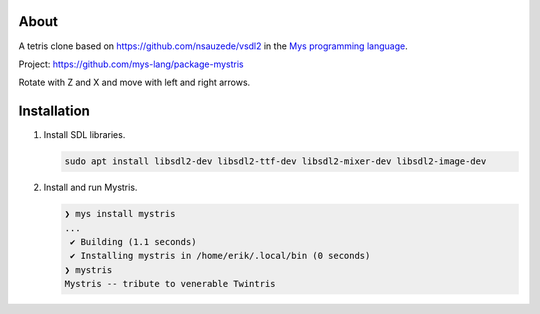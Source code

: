 |discord|_
|test|_
|stars|_

About
=====

A tetris clone based on https://github.com/nsauzede/vsdl2 in the `Mys
programming language`_.

Project: https://github.com/mys-lang/package-mystris

.. image:: images/screenshot.png

Rotate with Z and X and move with left and right arrows.

Installation
============

#. Install SDL libraries.

   .. code-block:: text

      sudo apt install libsdl2-dev libsdl2-ttf-dev libsdl2-mixer-dev libsdl2-image-dev

#. Install and run Mystris.

   .. code-block:: myscon

      ❯ mys install mystris
      ...
       ✔ Building (1.1 seconds)
       ✔ Installing mystris in /home/erik/.local/bin (0 seconds)
      ❯ mystris
      Mystris -- tribute to venerable Twintris

.. |discord| image:: https://img.shields.io/discord/777073391320170507?label=Discord&logo=discord&logoColor=white
.. _discord: https://discord.gg/GFDN7JvWKS

.. |test| image:: https://github.com/mys-lang/package-mystris/actions/workflows/pythonpackage.yml/badge.svg
.. _test: https://github.com/mys-lang/package-mystris/actions/workflows/pythonpackage.yml

.. |stars| image:: https://img.shields.io/github/stars/mys-lang/package-mystris?style=social
.. _stars: https://github.com/mys-lang/package-mystris

.. _Mys programming language: https://mys-lang.org
